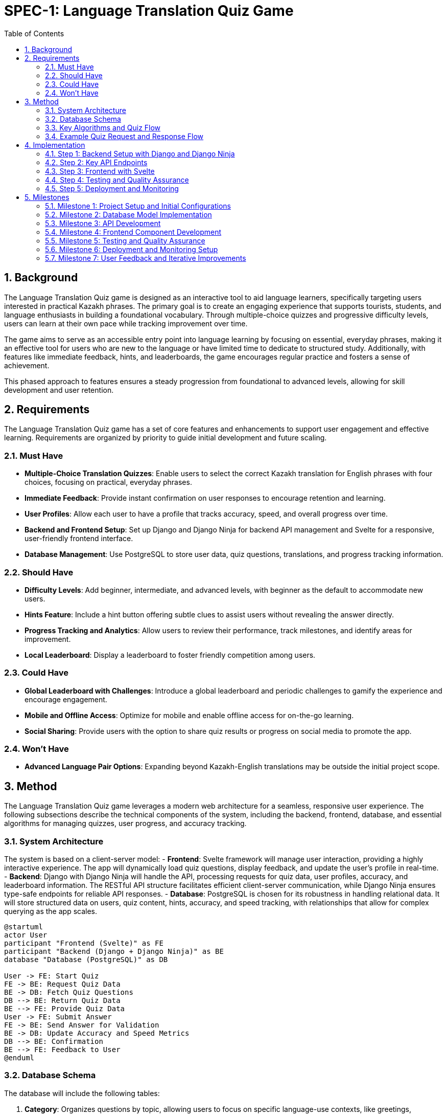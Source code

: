 = SPEC-1: Language Translation Quiz Game
:sectnums:
:toc:


== Background

The Language Translation Quiz game is designed as an interactive tool to aid language learners, specifically targeting users interested in practical Kazakh phrases. The primary goal is to create an engaging experience that supports tourists, students, and language enthusiasts in building a foundational vocabulary. Through multiple-choice quizzes and progressive difficulty levels, users can learn at their own pace while tracking improvement over time.

The game aims to serve as an accessible entry point into language learning by focusing on essential, everyday phrases, making it an effective tool for users who are new to the language or have limited time to dedicate to structured study. Additionally, with features like immediate feedback, hints, and leaderboards, the game encourages regular practice and fosters a sense of achievement.

This phased approach to features ensures a steady progression from foundational to advanced levels, allowing for skill development and user retention.


== Requirements

The Language Translation Quiz game has a set of core features and enhancements to support user engagement and effective learning. Requirements are organized by priority to guide initial development and future scaling.

=== Must Have
- **Multiple-Choice Translation Quizzes**: Enable users to select the correct Kazakh translation for English phrases with four choices, focusing on practical, everyday phrases.
- **Immediate Feedback**: Provide instant confirmation on user responses to encourage retention and learning.
- **User Profiles**: Allow each user to have a profile that tracks accuracy, speed, and overall progress over time.
- **Backend and Frontend Setup**: Set up Django and Django Ninja for backend API management and Svelte for a responsive, user-friendly frontend interface.
- **Database Management**: Use PostgreSQL to store user data, quiz questions, translations, and progress tracking information.

=== Should Have
- **Difficulty Levels**: Add beginner, intermediate, and advanced levels, with beginner as the default to accommodate new users.
- **Hints Feature**: Include a hint button offering subtle clues to assist users without revealing the answer directly.
- **Progress Tracking and Analytics**: Allow users to review their performance, track milestones, and identify areas for improvement.
- **Local Leaderboard**: Display a leaderboard to foster friendly competition among users.

=== Could Have
- **Global Leaderboard with Challenges**: Introduce a global leaderboard and periodic challenges to gamify the experience and encourage engagement.
- **Mobile and Offline Access**: Optimize for mobile and enable offline access for on-the-go learning.
- **Social Sharing**: Provide users with the option to share quiz results or progress on social media to promote the app.

=== Won't Have
- **Advanced Language Pair Options**: Expanding beyond Kazakh-English translations may be outside the initial project scope.


== Method

The Language Translation Quiz game leverages a modern web architecture for a seamless, responsive user experience. The following subsections describe the technical components of the system, including the backend, frontend, database, and essential algorithms for managing quizzes, user progress, and accuracy tracking.

=== System Architecture

The system is based on a client-server model:
- **Frontend**: Svelte framework will manage user interaction, providing a highly interactive experience. The app will dynamically load quiz questions, display feedback, and update the user’s profile in real-time.
- **Backend**: Django with Django Ninja will handle the API, processing requests for quiz data, user profiles, accuracy, and leaderboard information. The RESTful API structure facilitates efficient client-server communication, while Django Ninja ensures type-safe endpoints for reliable API responses.
- **Database**: PostgreSQL is chosen for its robustness in handling relational data. It will store structured data on users, quiz content, hints, accuracy, and speed tracking, with relationships that allow for complex querying as the app scales.

[plantuml]
----
@startuml
actor User
participant "Frontend (Svelte)" as FE
participant "Backend (Django + Django Ninja)" as BE
database "Database (PostgreSQL)" as DB

User -> FE: Start Quiz
FE -> BE: Request Quiz Data
BE -> DB: Fetch Quiz Questions
DB --> BE: Return Quiz Data
BE --> FE: Provide Quiz Data
User -> FE: Submit Answer
FE -> BE: Send Answer for Validation
BE -> DB: Update Accuracy and Speed Metrics
DB --> BE: Confirmation
BE --> FE: Feedback to User
@enduml
----

=== Database Schema

The database will include the following tables:

1. **Category**: Organizes questions by topic, allowing users to focus on specific language-use contexts, like greetings, directions, or dining.
   - `category_id`: Primary Key
   - `name`: Name of the category (e.g., "Common", "Map Directions")

2. **Question**: Stores the long-form questions in English, prompting users to select the correct Kazakh translation.
   - `question_id`: Primary Key
   - `category_id`: Foreign Key to Category
   - `prompt`: Text for the question (e.g., "How to greet someone?")
   - `correct_translation`: Text of the correct Kazakh phrase
   - `difficulty_level`: Enum for the difficulty level (beginner, intermediate, advanced)

3. **Option**: Holds the multiple-choice answers for each question, including one correct answer and three distractors.
   - `option_id`: Primary Key
   - `question_id`: Foreign Key to Question
   - `option_text`: Text of each option (Kazakh phrase)
   - `is_correct`: Boolean indicating whether this option is the correct translation

4. **Quiz**: Pre-compiled sets of questions that users complete to test their knowledge.
   - `quiz_id`: Primary Key
   - `category_id`: Foreign Key to Category
   - `difficulty_level`: Enum (beginner, intermediate, advanced)
   - `num_questions`: Number of questions in the quiz
   - `time_limit`: Time limit for completing the quiz (e.g., 3 minutes)
   - `questions`: JSON array of question IDs, maintaining the set for this quiz
   - `passing_criteria`: Integer specifying the number of correct answers needed to pass

5. **User**: Stores user profile data, along with accuracy and speed metrics.
   - `user_id`: Primary Key
   - `username`: Unique identifier
   - `email`: Optional email address
   - `created_at`: Timestamp for user creation

6. **QuizAttempt**: Logs each user's interaction with quizzes, tracking overall performance per attempt.
   - `quiz_attempt_id`: Primary Key
   - `user_id`: Foreign Key to User
   - `quiz_id`: Foreign Key to Quiz
   - `attempted_at`: Timestamp marking when the quiz was started
   - `completed_at`: Timestamp marking when the quiz was completed
   - `total_correct`: Integer counting correct answers in the quiz attempt
   - `total_incorrect`: Integer counting incorrect answers
   - `total_time_taken`: Time in seconds for quiz completion
   - `accuracy`: Calculated as `total_correct / num_questions`
   - `passed`: Boolean indicating if the quiz met the passing criteria (based on correct answers)

=== Key Algorithms and Quiz Flow

#### Quiz Generation and Start
- When a user initiates a quiz, they provide `Category` and `Difficulty` preferences.
- The backend retrieves a matching `Quiz` object based on category and difficulty level, with a JSON array of question IDs for the set.
- Questions and options are shuffled:
  - **Question Order**: The list of questions in the quiz is randomized.
  - **Option Order**: For each question, the position of the four options is also shuffled.
  - This ensures users cannot memorize option patterns to pass the quiz without learning.

#### Answer Validation and User Progress Tracking
- **Answer Submission**: When a user submits an answer for a question, the backend checks `is_correct` in the `Option` table to validate it.
- **Progress Update**: `QuizAttempt` entries are updated per quiz attempt, storing metrics such as the number of correct answers and total time taken. The `accuracy` field helps users gauge their retention and progress in each category and difficulty level.

=== Example Quiz Request and Response Flow

When a user sends a quiz request:
1. **Request**: Contains the desired category and difficulty level.
2. **Response**: The backend returns:
   - `quiz_id`: Identifier for the quiz.
   - `difficulty_level`: Level of the quiz (e.g., "intermediate").
   - `category`: Quiz category, like "Greetings".
   - `num_questions`: Total number of questions in the quiz.
   - `time_limit`: Allowed time for the quiz.
   - `questions`: JSON array of question objects, where each question has:
     - `question_id`: Identifier.
     - `prompt`: Text of the question.
     - `options`: List of option texts, shuffled on each request.
   - `passing_criteria`: Number of correct answers needed to pass.

The backend will dynamically shuffle options and questions on each quiz request, which allows each attempt to feel unique while retaining the underlying structure of the quiz.

#### Progress Tracking and Analytics
- After each quiz attempt, `QuizAttempt` updates with time taken, total correct answers, and calculated accuracy.
- Users can view past attempts to identify areas needing improvement.

== Implementation

This section outlines the implementation steps needed to build the Language Translation Quiz Game. Each step details the core components, API endpoints, and the flow for handling quizzes, tracking user progress, and managing categories.

=== Step 1: Backend Setup with Django and Django Ninja

1. **Initialize Django Project and Applications**:
   - Create a Django project and an app (e.g., `quiz_app`) to manage the quiz game logic and database models.

2. **Database Models**:
   - Define models based on the schema described:
     - **Category**
     - **Question**
     - **Option**
     - **Quiz**
     - **User**
     - **QuizAttempt** (formerly `UserQuiz`)

3. **Migrations**:
   - Run migrations to set up the database schema.

4. **API Setup with Django Ninja**:
   - Configure Django Ninja for RESTful API management.
   - Set up type-safe endpoints for quiz generation, question validation, user profile retrieval, and leaderboard data.

=== Step 2: Key API Endpoints

The following endpoints will handle the main functionalities of the quiz game:

1. **Endpoint: Start Quiz**
   - **URL**: `/api/quiz/start`
   - **Method**: `POST`
   - **Request Body**: `{ "category_id": int, "difficulty_level": "string" }`
   - **Response**: Returns a quiz object with questions and options, shuffled for randomization.
   - **Process**:
     - Retrieve or generate a `Quiz` object based on `category_id` and `difficulty_level`.
     - Create a `QuizAttempt` entry for tracking progress.
     - Respond with `quiz_id`, shuffled questions, and options.

2. **Endpoint: Submit Answer**
   - **URL**: `/api/quiz/answer`
   - **Method**: `POST`
   - **Request Body**: `{ "quiz_attempt_id": int, "question_id": int, "selected_option_id": int }`
   - **Response**: Returns feedback on whether the answer is correct.
   - **Process**:
     - Check if `selected_option_id` matches the correct option in the `Option` table.
     - Update the `QuizAttempt` entry, incrementing `total_correct` or `total_incorrect`.
     - Respond with confirmation of correctness and updated progress.

3. **Endpoint: Complete Quiz**
   - **URL**: `/api/quiz/complete`
   - **Method**: `POST`
   - **Request Body**: `{ "quiz_attempt_id": int }`
   - **Response**: Returns the quiz result summary, including accuracy and time taken.
   - **Process**:
     - Calculate accuracy (`total_correct / num_questions`) and store `completed_at`.
     - Update `passed` based on `passing_criteria`.
     - Respond with `QuizAttempt` summary, showing metrics and pass/fail status.

4. **Endpoint: Get User Profile**
   - **URL**: `/api/user/profile`
   - **Method**: `GET`
   - **Response**: Returns user profile details with a history of past quiz attempts.
   - **Process**:
     - Retrieve user details and recent `QuizAttempt` records.
     - Calculate overall metrics like average accuracy and total quizzes completed.

5. **Endpoint: Get Leaderboard**
   - **URL**: `/api/leaderboard`
   - **Method**: `GET`
   - **Response**: Returns a list of top users ranked by accuracy and speed.
   - **Process**:
     - Retrieve `QuizAttempt` records and calculate leaderboard rankings based on average accuracy and average time taken.

=== Step 3: Frontend with Svelte

1. **Svelte Project Setup**:
   - Initialize a new Svelte project for the frontend.

2. **UI Components**:
   - **Quiz Component**: Displays questions and options, receives responses, and shows feedback.
   - **Timer Component**: Tracks remaining time and triggers quiz completion if the time limit is reached.
   - **Leaderboard Component**: Displays top users and refreshes based on backend data.
   - **Profile Component**: Shows user statistics, progress, and history of quiz attempts.

3. **API Integration**:
   - Set up API calls to each endpoint.
   - Handle quiz start, answer submission, and completion with data passed to the backend.
   - Display real-time feedback and track progress based on backend responses.

=== Step 4: Testing and Quality Assurance

1. **Unit Tests**:
   - Test individual API endpoints for correct responses, status codes, and data handling.
   - Ensure accuracy calculations, timer limits, and `QuizAttempt` data are correctly handled.

2. **Integration Tests**:
   - Validate end-to-end flow from starting a quiz to completion.
   - Test frontend interactions with the backend API to ensure smooth gameplay.

3. **User Testing**:
   - Conduct usability testing to verify that users can navigate quizzes and track progress without confusion.
   - Gather feedback on question variety, answer shuffling, and time limits for each difficulty level.

=== Step 5: Deployment and Monitoring

1. **Backend Deployment**:
   - Deploy the Django application and database to a cloud platform like AWS or DigitalOcean.
   - Set up automated backups for PostgreSQL and monitoring for API health.

2. **Frontend Deployment**:
   - Deploy the Svelte application to a hosting service like Vercel or Netlify.
   - Configure HTTPS and monitor performance metrics.

3. **Logging and Analytics**:
   - Set up logging to track user interactions, quiz completion rates, and errors.
   - Use analytics to monitor popular categories, average quiz durations, and accuracy rates.


== Milestones

The following milestones break down the development process into actionable phases, allowing for consistent progress tracking and iterative testing.

=== Milestone 1: Project Setup and Initial Configurations
- **Objective**: Establish the foundational setup for backend and frontend, ensuring a stable environment for development.
- **Tasks**:
  - Initialize Django project and Svelte frontend project.
  - Set up PostgreSQL database and configure environment variables.
  - Configure Django Ninja and set up initial endpoints.
  - Basic setup of API integration for Svelte.
- **Expected Output**: Working development environment with both backend and frontend set up.

=== Milestone 2: Database Model Implementation
- **Objective**: Build and verify database models based on the designed schema.
- **Tasks**:
  - Implement `Category`, `Question`, `Option`, `Quiz`, `User`, and `QuizAttempt` models in Django.
  - Write initial migration files and apply them to set up the database.
  - Add basic data for testing (e.g., example questions, options, and quizzes).
- **Expected Output**: Fully defined database schema with initial test data.

=== Milestone 3: API Development
- **Objective**: Develop and test all core API endpoints for quiz functionality.
- **Tasks**:
  - Implement and test the `Start Quiz`, `Submit Answer`, `Complete Quiz`, `Get User Profile`, and `Get Leaderboard` endpoints.
  - Verify data handling, accuracy calculation, and passing criteria functionality.
  - Conduct initial unit tests for each endpoint to ensure reliability.
- **Expected Output**: Fully functional API with all endpoints tested and validated.

=== Milestone 4: Frontend Component Development
- **Objective**: Build the Svelte UI components and integrate them with the backend API.
- **Tasks**:
  - Develop and style components: Quiz, Timer, Profile, and Leaderboard.
  - Implement API integration for quiz start, answer submission, and leaderboard updates.
  - Add UI for displaying real-time feedback and timing.
- **Expected Output**: Interactive frontend with real-time quiz feedback and leaderboard functionality.

=== Milestone 5: Testing and Quality Assurance
- **Objective**: Perform comprehensive testing to ensure seamless user experience and data accuracy.
- **Tasks**:
  - Complete unit and integration tests for all API endpoints.
  - Conduct frontend integration tests for each component.
  - Run usability tests to verify intuitive navigation and functionality.
  - Refine any user flow or backend logic based on test feedback.
- **Expected Output**: Verified and optimized backend and frontend with high reliability.

=== Milestone 6: Deployment and Monitoring Setup
- **Objective**: Deploy the application to production and configure monitoring for ongoing support.
- **Tasks**:
  - Deploy the Django backend to a cloud platform, set up database backups.
  - Deploy the Svelte frontend to a hosting service.
  - Configure monitoring for API uptime, performance metrics, and error logging.
  - Set up basic analytics to track user engagement and quiz completion rates.
- **Expected Output**: Production-ready application with monitoring and analytics in place.

=== Milestone 7: User Feedback and Iterative Improvements
- **Objective**: Collect and implement feedback for feature enhancement and overall experience.
- **Tasks**:
  - Analyze initial user feedback and identify improvement areas.
  - Refine question and option handling, adjust passing criteria if needed.
  - Implement updates to UI/UX and backend logic based on user insights.
- **Expected Output**: Improved and finalized application based on real user feedback.
